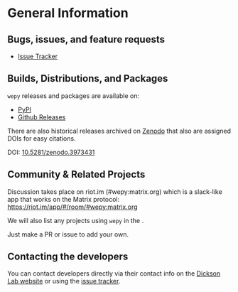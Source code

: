 
* General Information

** Bugs, issues, and feature requests

- [[https://github.com/ADicksonLab/wepy/issues][Issue Tracker]]

** Builds, Distributions, and Packages

~wepy~ releases and packages are available on:

- [[https://pypi.org/project/wepy/][PyPI]]
- [[https://github.com/ADicksonLab/wepy/releases][Github Releases]]

There are also historical releases archived on [[https://zenodo.org/badge/latestdoi/101077926][Zenodo]] that also are
assigned DOIs for easy citations.

DOI: [[https://doi.org/10.5281/zenodo.3973431][10.5281/zenodo.3973431]]



** Community & Related Projects

Discussion takes place on riot.im (#wepy:matrix.org) which is a slack-like app that works
on the Matrix protocol:
[[https://riot.im/app/#/room/#wepy:matrix.org]]

We will also list any projects using ~wepy~ in the
@@rst::doc:`Introduction <introduction>`@@.

Just make a PR or issue to add your own.

** Contacting the developers

You can contact developers directly via their contact info on the
[[https://www.egr.msu.edu/~alexrd/][Dickson Lab website]] or using the [[https://github.com/ADicksonLab/wepy/issues][issue tracker]].

